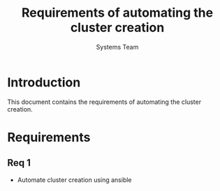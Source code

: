 #+Title: Requirements of automating the cluster creation 
#+Author: Systems Team

* Introduction
  This document contains the requirements of automating the cluster
  creation.
* Requirements
** Req 1
   - Automate cluster creation using ansible
   
